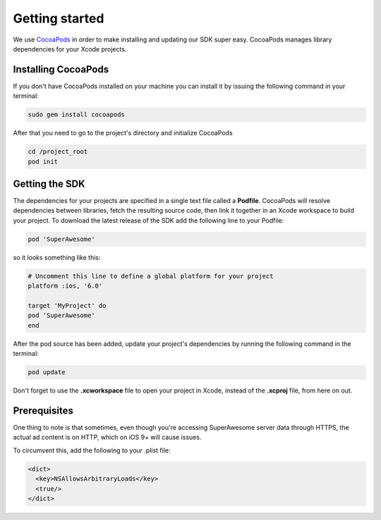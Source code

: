 Getting started
===============

We use `CocoaPods <http://cocoapods.org>`_ in order to make installing and updating our SDK super easy.
CocoaPods manages library dependencies for your Xcode projects.

Installing CocoaPods
^^^^^^^^^^^^^^^^^^^^

If you don't have CocoaPods installed on your machine you can install it by issuing the following command in your terminal:

.. code-block:: shell

    sudo gem install cocoapods

After that you need to go to the project's directory and initialize CocoaPods

.. code-block:: shell

    cd /project_root
    pod init

Getting the SDK
^^^^^^^^^^^^^^^

The dependencies for your projects are specified in a single text file called a **Podfile**.
CocoaPods will resolve dependencies between libraries, fetch the resulting source code, then link it together in an Xcode workspace to build your project.
To download the latest release of the SDK add the following line to your Podfile:

.. code-block:: shell

    pod 'SuperAwesome'

so it looks something like this:

.. code-block:: shell

    # Uncomment this line to define a global platform for your project
    platform :ios, '6.0'

    target 'MyProject' do
    pod 'SuperAwesome'
    end

After the pod source has been added, update your project's dependencies by running the following command in the terminal:

.. code-block:: shell

    pod update

Don't forget to use the **.xcworkspace** file to open your project in Xcode, instead of the **.xcproj** file, from here on out.

Prerequisites
^^^^^^^^^^^^^

One thing to note is that sometimes, even though you're accessing SuperAwesome server data through HTTPS, the actual ad content is on HTTP, which on iOS 9+ will cause issues.

To circumvent this, add the following to your .plist file:

.. code-block:: xml

    <dict>
      <key>NSAllowsArbitraryLoads</key>
      <true/>
    </dict>
